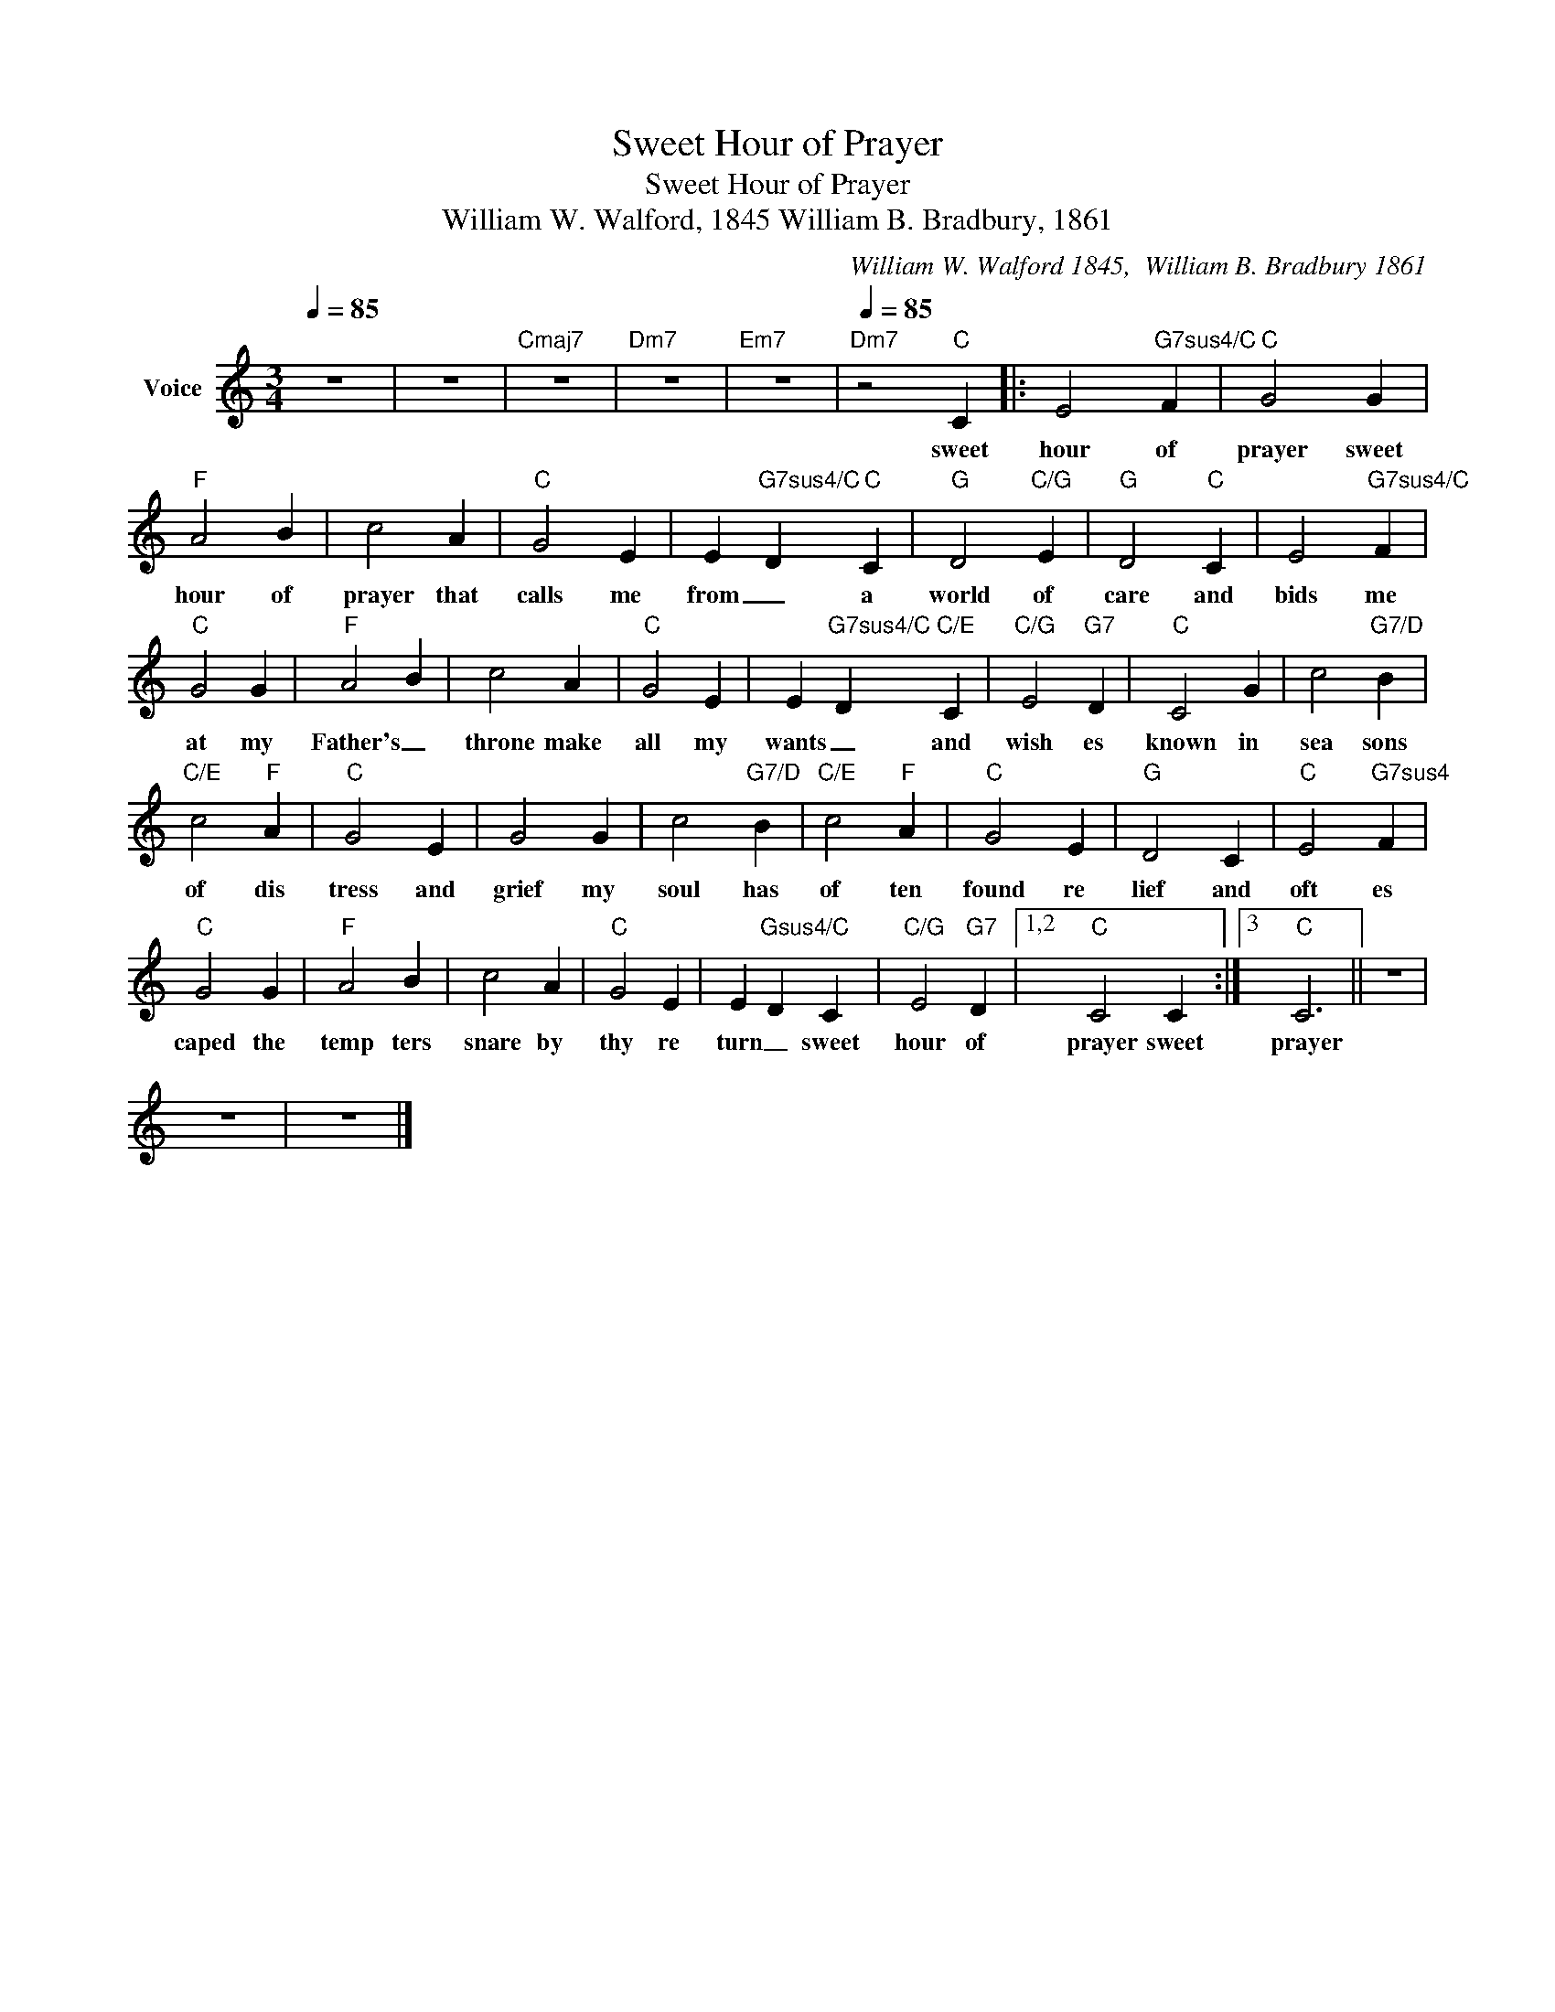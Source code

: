 X:1
T:Sweet Hour of Prayer
T:Sweet Hour of Prayer
T:William W. Walford, 1845 William B. Bradbury, 1861
C:William W. Walford 1845,  William B. Bradbury 1861
Z:All Rights Reserved
L:1/4
Q:1/4=85
M:3/4
K:C
V:1 treble nm="Voice"
%%MIDI channel 5
%%MIDI program 54
V:1
 z3 | z3 |"Cmaj7" z3 |"Dm7" z3 |"Em7" z3 |[Q:1/4=85]"Dm7" z2"C" C |: E2"G7sus4/C" F |"C" G2 G | %8
w: |||||sweet|hour of|prayer sweet|
"F" A2 B | c2 A |"C" G2 E | E"G7sus4/C" D"C" C |"G" D2"C/G" E |"G" D2"C" C | E2"G7sus4/C" F | %15
w: hour of|prayer that|calls me|from _ a|world of|care and|bids me|
"C" G2 G |"F" A2 B | c2 A |"C" G2 E | E"G7sus4/C" D"C/E" C |"C/G" E2"G7" D |"C" C2 G | c2"G7/D" B | %23
w: at my|Father's _|throne make|all my|wants _ and|wish es|known in|sea sons|
"C/E" c2"F" A |"C" G2 E | G2 G | c2"G7/D" B |"C/E" c2"F" A |"C" G2 E |"G" D2 C |"C" E2"G7sus4" F | %31
w: of dis|tress and|grief my|soul has|of ten|found re|lief and|oft es|
"C" G2 G |"F" A2 B | c2 A |"C" G2 E | E"Gsus4/C" D C |"C/G" E2"G7" D |1,2"C" C2 C :|3"C" C3 || z3 | %40
w: caped the|temp ters|snare by|thy re|turn _ sweet|hour of|prayer sweet|prayer||
 z3 | z3 |] %42
w: ||


